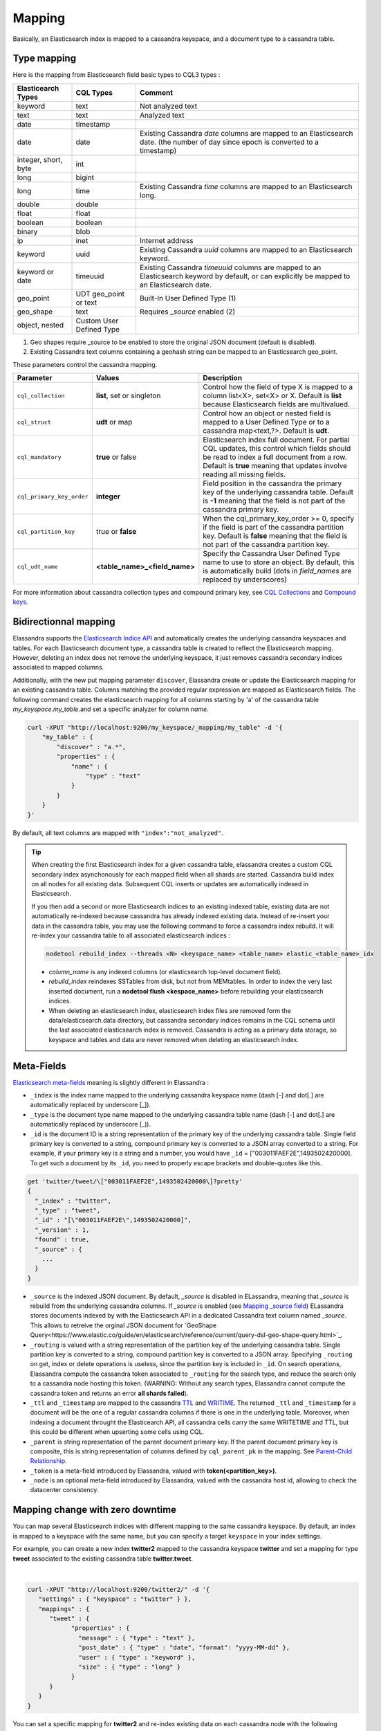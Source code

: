 Mapping
=======

Basically, an Elasticsearch index is mapped to a cassandra keyspace, and a document type to a cassandra table.

Type mapping
------------

Here is the mapping from Elasticsearch field basic types to CQL3 types :

.. cssclass:: table-bordered

+----------------------+--------------------------+------------------------------------------------------------------------------------------+
| Elasticearch Types   | CQL Types                | Comment                                                                                  |
+======================+==========================+==========================================================================================+
| keyword              | text                     | Not analyzed text                                                                        |
+----------------------+--------------------------+------------------------------------------------------------------------------------------+
| text                 | text                     | Analyzed text                                                                            |
+----------------------+--------------------------+------------------------------------------------------------------------------------------+
| date                 | timestamp                |                                                                                          |
+----------------------+--------------------------+------------------------------------------------------------------------------------------+
| date                 | date                     | Existing Cassandra *date* columns are mapped to an Elasticsearch date.                   |
|                      |                          | (the number of day since epoch is converted to a timestamp)                              |
+----------------------+--------------------------+------------------------------------------------------------------------------------------+
| integer, short, byte | int                      |                                                                                          |
+----------------------+--------------------------+------------------------------------------------------------------------------------------+
| long                 | bigint                   |                                                                                          |
+----------------------+--------------------------+------------------------------------------------------------------------------------------+
| long                 | time                     | Existing Cassandra *time* columns are mapped to an Elasticsearch long.                   |
+----------------------+--------------------------+------------------------------------------------------------------------------------------+
| double               | double                   |                                                                                          |
+----------------------+--------------------------+------------------------------------------------------------------------------------------+
| float                | float                    |                                                                                          |
+----------------------+--------------------------+------------------------------------------------------------------------------------------+
| boolean              | boolean                  |                                                                                          |
+----------------------+--------------------------+------------------------------------------------------------------------------------------+
| binary               | blob                     |                                                                                          |
+----------------------+--------------------------+------------------------------------------------------------------------------------------+
| ip                   | inet                     | Internet address                                                                         |
+----------------------+--------------------------+------------------------------------------------------------------------------------------+
| keyword              | uuid                     | Existing Cassandra *uuid* columns are mapped to an Elasticsearch keyword.                |
+----------------------+--------------------------+------------------------------------------------------------------------------------------+
| keyword or date      | timeuuid                 | Existing Cassandra *timeuuid* columns are mapped to an Elasticsearch keyword by default, |
|                      |                          | or can explicitly be  mapped to an Elasticsearch date.                                   |
+----------------------+--------------------------+------------------------------------------------------------------------------------------+
| geo_point            | UDT geo_point or text    | Built-In User Defined Type (1)                                                           |
+----------------------+--------------------------+------------------------------------------------------------------------------------------+
| geo_shape            | text                     | Requires *_source* enabled (2)                                                           |
+----------------------+--------------------------+------------------------------------------------------------------------------------------+
| object, nested       | Custom User Defined Type |                                                                                          |
+----------------------+--------------------------+------------------------------------------------------------------------------------------+

(1) Geo shapes require _source to be enabled to store the original JSON document (default is disabled).
(2) Existing Cassandra text columns containing a geohash string can be mapped to an Elasticsearch geo_point.

These parameters control the cassandra mapping.

.. cssclass:: table-bordered

+---------------------------+-------------------------------+------------------------------------------------------------------------------------------------------------------------------------------------------------------------------------------------------------------------+
| Parameter                 | Values                        | Description                                                                                                                                                                                                            |
+===========================+===============================+========================================================================================================================================================================================================================+
| ``cql_collection``        | **list**, set or singleton    | Control how the field of type X is mapped to a column list<X>, set<X> or X. Default is **list** because Elasticsearch fields are multivalued.                                                                          |
+---------------------------+-------------------------------+------------------------------------------------------------------------------------------------------------------------------------------------------------------------------------------------------------------------+
| ``cql_struct``            | **udt** or map                | Control how an object or nested field is mapped to a User Defined Type or to a cassandra map<text,?>. Default is **udt**.                                                                                              |
+---------------------------+-------------------------------+------------------------------------------------------------------------------------------------------------------------------------------------------------------------------------------------------------------------+
| ``cql_mandatory``         | **true** or false             | Elasticsearch index full document. For partial CQL updates, this control which fields should be read to index a full document from a row. Default is **true** meaning that updates involve reading all missing fields. |
+---------------------------+-------------------------------+------------------------------------------------------------------------------------------------------------------------------------------------------------------------------------------------------------------------+
| ``cql_primary_key_order`` | **integer**                   | Field position in the cassandra the primary key of the underlying cassandra table. Default is **-1** meaning that the field is not part of the cassandra primary key.                                                  |
+---------------------------+-------------------------------+------------------------------------------------------------------------------------------------------------------------------------------------------------------------------------------------------------------------+
| ``cql_partition_key``     | true or **false**             | When the cql_primary_key_order >= 0, specify if the field is part of the cassandra partition key. Default is **false** meaning that the field is not part of the cassandra partition key.                              |
+---------------------------+-------------------------------+------------------------------------------------------------------------------------------------------------------------------------------------------------------------------------------------------------------------+
| ``cql_udt_name``          | **<table_name>_<field_name>** | Specify the Cassandra User Defined Type name to use to store an object. By default, this is automatically build (dots in *field_names* are replaced by underscores)                                                    |
+---------------------------+-------------------------------+------------------------------------------------------------------------------------------------------------------------------------------------------------------------------------------------------------------------+

For more information about cassandra collection types and compound primary key, see `CQL Collections <https://docs.datastax.com/en/cql/3.1/cql/cql_using/use_collections_c.html>`_ and `Compound keys <https://docs.datastax.com/en/cql/3.1/cql/ddl/ddl_compound_keys_c.html>`_.


Bidirectionnal mapping
----------------------

Elassandra supports the `Elasticsearch Indice API <https://www.elastic.co/guide/en/elasticsearch/reference/current/indices.html>`_ and automatically creates the underlying cassandra keyspaces and tables.
For each Elasticsearch document type, a cassandra table is created to reflect the Elasticsearch mapping. However, deleting an index does not remove the underlying keyspace, it just removes cassandra secondary indices associated to mapped columns.

Additionally, with the new put mapping parameter ``discover``, Elassandra create or update the Elasticsearch mapping for an existing cassandra table.
Columns matching the provided regular expression are mapped as Elasticsearch fields. The following command creates the elasticsearch mapping for all columns starting by 'a' of the cassandra table *my_keyspace.my_table*.and set a specific analyzer for column *name*.

.. code::

   curl -XPUT "http://localhost:9200/my_keyspace/_mapping/my_table" -d '{
       "my_table" : {
           "discover" : "a.*",
           "properties" : {
               "name" : {
                   "type" : "text"
               }
           }
       }
   }'


By default, all text columns are mapped with ``"index":"not_analyzed"``.

.. TIP::
   When creating the first Elasticsearch index for a given cassandra table, elassandra creates a custom CQL secondary index asynchonously for each mapped field when all shards are started.
   Cassandra build index on all nodes for all existing data. Subsequent CQL inserts or updates are automatically indexed in Elasticsearch.
   
   If you then add a second or more Elasticsearch indices to an existing indexed table, existing data are not automatically re-indexed because cassandra has already indexed existing data.
   Instead of re-insert your data in the cassandra table, you may use the following command to force a cassandra index rebuild. It will re-index your cassandra table to all associated elasticsearch indices :

   .. code::

      nodetool rebuild_index --threads <N> <keyspace_name> <table_name> elastic_<table_name>_idx

   * *column_name* is any indexed columns (or elasticsearch top-level document field).
   * *rebuild_index* reindexes SSTables from disk, but not from MEMtables. In order to index the very last inserted document, run a **nodetool flush <kespace_name>** before rebuilding your elasticsearch indices.
   * When deleting an elasticsearch index, elasticsearch index files are removed form the data/elasticsearch.data directory, but cassandra secondary indices remains in the CQL schema until the last associated elasticsearch index is removed. Cassandra is acting as a primary data storage, so keyspace and tables and data are never removed when deleting an elasticsearch index.

Meta-Fields
-----------

`Elasticsearch meta-fields <https://www.elastic.co/guide/en/elasticsearch/reference/current/mapping-fields.html>`_ meaning is slightly different in Elassandra :

* ``_index`` is the index name mapped to the underlying cassandra keyspace name (dash [-] and dot[.] are automatically replaced by underscore [_]).
* ``_type`` is the document type name mapped to the underlying cassandra table name (dash [-] and dot[.] are automatically replaced by underscore [_]).
* ``_id`` is the document ID is a string representation of the primary key of the underlying cassandra table. Single field primary key is converted to a string, compound primary key is converted to a JSON array converted to a string. For example, if your primary key is a string and a number, you would have ``_id`` = [\"003011FAEF2E\",1493502420000]. To get such a document by its ``_id``, you need to properly escape brackets and double-quotes like this.
   
.. code::

   get 'twitter/tweet/\["003011FAEF2E",1493502420000\]?pretty'
   {
     "_index" : "twitter",
     "_type" : "tweet",
     "_id" : "[\"003011FAEF2E\",1493502420000]",
     "_version" : 1,
     "found" : true,
     "_source" : {
       ...
     }
   }
       
* ``_source`` is the indexed JSON document. By default, *_source* is disabled in ELassandra, meaning that *_source* is rebuild from the underlying cassandra columns. If *_source* is enabled (see `Mapping _source field <https://www.elastic.co/guide/en/elasticsearch/reference/current/mapping-source-field.html>`_) ELassandra stores documents indexed by with the Elasticsearch API in a dedicated Cassandra text column named *_source*. This allows to retreive the orginal JSON document for `GeoShape Query<https://www.elastic.co/guide/en/elasticsearch/reference/current/query-dsl-geo-shape-query.html>`_.
* ``_routing`` is valued with a string representation of the partition key of the underlying cassandra table. Single partition key is converted to a string, compound partition key is converted to a JSON array. Specifying ``_routing`` on get, index or delete operations is useless, since the partition key is included in ``_id``. On search operations, Elassandra compute the cassandra token associated to ``_routing`` for the search type, and reduce the search only to a cassandra node hosting this token. (WARNING: Without any search types, Elassandra cannot compute the cassandra token and returns an error **all shards failed**).
* ``_ttl``  and ``_timestamp`` are mapped to the cassandra `TTL <https://docs.datastax.com/en/cql/3.1/cql/cql_using/use_ttl_t.html>`_ and `WRITIME <https://docs.datastax.com/en/cql/3.1/cql/cql_using/use_writetime.html>`_. The returned ``_ttl``  and ``_timestamp`` for a document will be the one of a regular cassandra columns if there is one in the underlying table. Moreover, when indexing a document throught the Elasticearch API, all cassandra cells carry the same WRITETIME and TTL, but this could be different when upserting some cells using CQL.
* ``_parent`` is string representation of the parent document primary key. If the parent document primary key is composite, this is string representation of columns defined by ``cql_parent_pk`` in the mapping. See `Parent-Child Relationship`_.
* ``_token`` is a meta-field introduced by Elassandra, valued with **token(<partition_key>)**.
* ``_node`` is an optional meta-field introduced by Elassandra, valued with the cassandra host id, allowing to check the datacenter consistency.

Mapping change with zero downtime
---------------------------------

You can map several Elasticsearch indices with different mapping to the same cassandra keyspace.
By default, an index is mapped to a keyspace with the same name, but you can specify a target ``keyspace`` in your index settings.

For example, you can create a new index **twitter2** mapped to the cassandra keyspace **twitter** and set a mapping for type **tweet** associated to the existing cassandra table **twitter.tweet**.

.. image:: images/elassandra-multi-index.jpg

|

.. code::

   curl -XPUT "http://localhost:9200/twitter2/" -d '{
      "settings" : { "keyspace" : "twitter" } },
      "mappings" : {
         "tweet" : {
               "properties" : {
                 "message" : { "type" : "text" },
                 "post_date" : { "type" : "date", "format": "yyyy-MM-dd" },
                 "user" : { "type" : "keyword" },
                 "size" : { "type" : "long" }
               }
         }
      }
   }

You can set a specific mapping for **twitter2** and re-index existing data on each cassandra node with the following command (indices are named **elastic_<tablename>_idx**).

.. code::

   nodetool rebuild_index [--threads <N>] twitter tweet elastic_tweet_idx

By default, **rebuild_index** use only one thread, but Elassandra supports multi-threaded index rebuild with the new parameter **--threads**.
Index name is <elastic>_<table_name>_idx where *column_name* is any indexed column name.
Once your **twitter2** index is ready, set an alias **twitter** for **twitter2** to switch from the old mapping to the new one, and delete the old **twitter** index.

.. code::

   curl -XPOST "http://localhost:9200/_aliases" -d '{ "actions" : [ { "add" : { "index" : "twitter2", "alias" : "twitter" } } ] }'
   curl -XDELETE "http://localhost:9200/twitter"

Partitioned Index
-----------------

`Elasticsearch TTL <https://www.elastic.co/guide/en/elasticsearch/reference/current/mapping-ttl-field.html>`_ support is deprecated since Elasticsearch 2.0 and the
Elasticsearch TTLService is disabled in Elassandra. Rather than periodically looking for expired documents, Elassandra supports partitioned index allowing to manage per time-frame indices.
Thus, old data can be removed by simply deleting old indices.

Partitioned index also allows to index more than 2^31 documents on a node (2^31 is the lucene max documents per index).

An index partition function acts as a selector when many indices are associated to a cassandra table. A partition function is defined by 3 or more fields separated by a space character :

* Function name.
* Index name pattern.
* 1 to N document field names.

The target index name is the result your partition function,

A partition function must implements the java interface **org.elassandra.index.PartitionFunction**. Two implementation classes are provided :

* **StringFormatPartitionFunction** (the default) based on the JDK function `String.format(Locale locale, <parttern>,<arg1>,...) <https://docs.oracle.com/javase/8/docs/api/java/lang/String.html>`_.
* **MessageFormatPartitionFunction** based on the JDK function `MessageFormat.format(<parttern>,<arg1>,...) <https://docs.oracle.com/javase/8/docs/api/java/text/MessageFormat.html#format-java.lang.String-java.lang.Object...->`_.

Index partition function are stored in a map, so a given index function is executed exactly once for all mapped index.
For example, the **toYearIndex** function generates the target index **logs_<year>** depending on the value of the **date_field** for each document (or row).

|

.. image:: images/elassandra-partition-function.jpg

|

You can define each per-year index as follow, with the same ``index.partition_function`` for all **logs_<year>**.
All those indices will be mapped to the keyspace **logs**, and all columns of the table **mylog** automatically mapped to the document type **mylog**.

.. code::

   curl -XPUT "http://localhost:9200/logs_2016" -d '{
     "settings": {
         "keyspace":"logs",
         "index.partition_function":"toYearIndex logs_{0,date,yyyy} date_field",
         "index.partition_function_class":"MessageFormatPartitionFunction"
     },
     "mappings": {
         "mylog" : { "discover" : ".*" }
     }
   }'

.. TIP::
   Partition function is executed for each indexed document, so if write throughput is a concern, you should choose an efficient implementation class.
    
To remove an old index.

.. code::

   curl -XDELETE "http://localhost:9200/logs_2013"

`Cassandra TTL <https://docs.datastax.com/en/cql/3.1/cql/cql_using/use_expire_c.html>`_ can be used in conjunction with partitioned index to automatically removed rows during the normal cassandra compaction and repair processes when ``index_on_compaction`` is *true*, but this introduce a lucene merge overhead because document are re-indexed when compacting. You can also use the `DateTieredCompactionStrategy <http://www.datastax.com/dev/blog/dtcs-notes-from-the-field>`_ to the `TimeWindowTieredCompactionStrategy <http://www.datastax.com/dev/blog/twtcs-notes-from-the-field>`_ to improve performance of time series-like workloads.


Object and Nested mapping
-------------------------

By default, Elasticsearch `Object or nested types <https://www.elastic.co/guide/en/elasticsearch/reference/current/mapping-object-type.html>`_ are mapped to dynamically created Cassandra `User Defined Types <https://docs.datastax.com/en/cql/3.1/cql/cql_using/cqlUseUDT.html>`_.

.. code::

   curl -XPUT 'http://localhost:9200/twitter/tweet/1' -d '{
        "user" : {
            "name" : {
                "first_name" : "Vincent",
                "last_name" : "Royer"
            },
            "uid" : "12345"
        },
        "message" : "This is a tweet!"
   }'

   curl -XGET 'http://localhost:9200/twitter/tweet/1/_source'
   {"message":"This is a tweet!","user":{"uid":["12345"],"name":[{"first_name":["Vincent"],"last_name":["Royer"]}]}}

The resulting cassandra user defined types and table.

.. code::

   cqlsh>describe keyspace twitter;
   CREATE TYPE twitter.tweet_user (
       name frozen<list<frozen<tweet_user_name>>>,
       uid frozen<list<text>>
   );

   CREATE TYPE twitter.tweet_user_name (
       last_name frozen<list<text>>,
       first_name frozen<list<text>>
   );

   CREATE TABLE twitter.tweet (
       "_id" text PRIMARY KEY,
       message list<text>,
       person list<frozen<tweet_person>>
   )

   cqlsh> select * from twitter.tweet;
   _id  | message              | user
   -----+----------------------+-----------------------------------------------------------------------------
   1 | ['This is a tweet!'] | [{name: [{last_name: ['Royer'], first_name: ['Vincent']}], uid: ['12345']}]


Dynamic mapping of Cassandra Map
--------------------------------

Nested document can be mapped to `User Defined Type <https://docs.datastax.com/en/cql/3.1/cql/cql_using/cqlUseUDT.html>`_ or to CQL `map <http://docs.datastax.com/en/cql/3.1/cql/cql_using/use_map_t.html#toc_pane>`_ having a *text* key.
In the following example, the cassandra map is automatically mapped with ``cql_mandatory:true``, so a partial CQL update cause a read of the whole map to re-index a document in the elasticsearch index.

.. code::

   cqlsh>CREATE KEYSPACE IF NOT EXISTS twitter WITH replication={ 'class':'NetworkTopologyStrategy', 'dc1':'1' };
   cqlsh>CREATE TABLE twitter.user (
      name text,
      attrs map<text,text>,
      PRIMARY KEY (name)
   );
   cqlsh>INSERT INTO twitter.user (name,attrs) VALUES ('bob',{'email':'bob@gmail.com','firstname':'bob'});

Create the type mapping from the cassandra table and search for the *bob* entry.

.. code::

   curl -XPUT "http://localhost:9200/twitter/_mapping/user" -d '{ "user" : { "discover" : ".*" }}'
   {"acknowledged":true}

   curl -XGET 'http://localhost:9200/twitter/_mapping/user?pretty=true'
   {
     "twitter" : {
       "mappings" : {
         "user" : {
           "properties" : {
             "attrs" : {
               "type" : "nested",
               "cql_struct" : "map",
               "cql_collection" : "singleton",
               "properties" : {
                 "email" : {
                   "type" : "keyword"
                 },
                 "firstname" : {
                   "type" : "keyword"
                 }
               }
             },
             "name" : {
               "type" : "keyword",
               "cql_collection" : "singleton",
               "cql_partition_key" : true,
               "cql_primary_key_order" : 0
             }
           }
         }
       }
     }
   }

   curl -XGET "http://localhost:9200/twitter/user/bob?pretty=true"
   {
     "_index" : "twitter",
     "_type" : "user",
     "_id" : "bob",
     "_version" : 0,
     "found" : true,
     "_source":{"name":"bob","attrs":{"email":"bob@gmail.com","firstname":"bob"}}
   }

Now insert a new entry in the attrs map column and search for a nested field `attrs.city:paris`.

.. code::

   cqlsh>UPDATE twitter.user SET attrs = attrs + { 'city':'paris' } WHERE name = 'bob';

   curl -XGET "http://localhost:9200/twitter/_search?pretty=true" -d '{
   "query":{
       "nested":{
               "path":"attrs",
               "query":{ "match": {"attrs.city":"paris" } }
                }
           }
   }'
   {
     "took" : 3,
     "timed_out" : false,
     "_shards" : {
       "total" : 1,
       "successful" : 1,
       "failed" : 0
     },
     "hits" : {
       "total" : 1,
       "max_score" : 2.3862944,
       "hits" : [ {
         "_index" : "twitter",
         "_type" : "user",
         "_id" : "bob",
         "_score" : 2.3862944,
         "_source":{"attrs":{"city":"paris","email":"bob@gmail.com","firstname":"bob"},"name":"bob"}
       } ]
     }
   }

Dynamic Template with Dynamic Mapping
.....................................

Dynamic templates can be used when creating a dynamic field from a Cassandra map.

.. code::

   "mappings" : {
         "event_test" : {
            "dynamic_templates": [
                   { "strings_template": {
                         "match": "strings.*", 
                         "mapping": {
                             "type": "keyword"
                         }
                   }}
               ],
           "properties" : {
             "id" : {
               "type" : "keyword",
               "cql_collection" : "singleton",
               "cql_partition_key" : true,
               "cql_primary_key_order" : 0
             },
             "strings" : {
               "type" : "object",
               "cql_struct" : "map",
               "cql_collection" : "singleton"
             }
           }
         }
   }
   
Then, a new entry *key1* in the underlying cassandra map will have the following mapping:

.. code::

   "mappings" : {
          "event_test" : {
            "dynamic_templates" : [ {
              "strings_template" : {
                "mapping" : {
                  "type" : "keyword",
                  "doc_values" : true
                },
                "match" : "strings.*"
              }
            } ],
            "properties" : {
              "strings" : {
                "cql_struct" : "map",
                "cql_collection" : "singleton",
                "type" : "nested",
                "properties" : {
                  "key1" : {
                    "type" : "keyword"
                  }
              },
              "id" : {
                "type" : "keyword",
                "cql_partition_key" : true,
                "cql_primary_key_order" : 0,
                "cql_collection" : "singleton"
              }
            }
          }
        }    

Note that because doc_values is true by default for a not analyzed field, it does not appear in the mapping.

Parent-Child Relationship
-------------------------

Elassandra supports `parent-child relationship <https://www.elastic.co/guide/en/elasticsearch/guide/current/parent-child.html>`_ when parent and child document
are located on the same cassandra node. This condition is met :

* when running a single node cluster,
* when the keyspace replication factor equals the number of nodes or
* when the parent and child documents share the same cassandra partition key, as shown in the following example.

Create an index company (a cassandra keyspace), a cassandra table, insert 2 rows and map this table as document type employee.

.. code::

   cqlsh <<EOF
   CREATE KEYSPACE IF NOT EXISTS company WITH replication={ 'class':'NetworkTopologyStrategy', 'dc1':'1' };
   CREATE TABLE company.employee (
   "_parent" text,
   "_id" text,
   name text,
   dob timestamp,
   hobby text,
   primary key (("_parent"),"_id")
   );
   INSERT INTO company.employee ("_parent","_id",name,dob,hobby) VALUES ('london','1','Alice Smith','1970-10-24','hiking');
   INSERT INTO company.employee ("_parent","_id",name,dob,hobby) VALUES ('london','2','Alice Smith','1990-10-24','hiking');
   EOF

   curl -XPUT "http://$NODE:9200/company2" -d '{
      "mappings" : {
       "employee" : {
               "discover" : ".*",
               "_parent"  : { "type": "branch", "cql_parent_pk":"branch" }
           }
       }
   }'
   curl -XPOST "http://127.0.0.1:9200/company/branch/_bulk" -d '
   { "index": { "_id": "london" }}
   { "district": "London Westminster", "city": "London", "country": "UK" }
   { "index": { "_id": "liverpool" }}
   { "district": "Liverpool Central", "city": "Liverpool", "country": "UK" }
   { "index": { "_id": "paris" }}
   { "district": "Champs Élysées", "city": "Paris", "country": "France" }
   '

Search for documents having children document of type *employee* with *dob* date greater than 1980.

.. code::

   curl -XGET "http://$NODE:9200/company2/branch/_search?pretty=true" -d '{
     "query": {
       "has_child": {
         "type": "employee",
         "query": {
           "range": {
             "dob": {
               "gte": "1980-01-01"
             }
           }
         }
       }
     }
   }'

Search for employee documents having a parent document where *country* match UK.

.. code::

   curl -XGET "http://$NODE:9200/company2/employee/_search?pretty=true" -d '{
     "query": {
       "has_parent": {
         "parent_type": "branch",
         "query": {
           "match": { "country": "UK"
           }
         }
       }
     }
   }'



Indexing Cassandra static columns
---------------------------------

When a Cassandra table have one or more clustering columns, a `static columns <http://docs.datastax.com/en/cql/3.1/cql/cql_reference/refStaticCol.html>`_ is shared by all the rows with the same partition key.

.. image:: images/cassandra-wide-row.png

Each time a static columns is modified, a document containing the partition key and only static columns is indexed in Elasticserach.
By default, static columns are not indexed with every `wide rows <http://www.planetcassandra.org/blog/wide-rows-in-cassandra-cql/>`_ because any update on a static column would require reindexation of all wide rows.
However, you can request for fields backed by a static columns on any get/search request.

The following example demonstrates how to use static columns to store meta information of a timeserie.

.. code::

   curl -XPUT "http://localhost:9200/test" -d '{
      "mappings" : {
          "timeseries" : {
            "properties" : {
              "t" : {
                "type" : "date",
                "format" : "strict_date_optional_time||epoch_millis",
                "cql_primary_key_order" : 1,
                "cql_collection" : "singleton"
              },
              "meta" : {
                "type" : "nested",
                "cql_struct" : "map",
                "cql_static_column" : true,
                "cql_collection" : "singleton",
                "include_in_parent" : true,
                "index_static_document": true,
                "index_static_columns": true,
                "properties" : {
                  "region" : {
                    "type" : "string"
                  }
                }
              },
              "v" : {
                "type" : "double",
                "cql_collection" : "singleton"
              },
              "m" : {
                "type" : "string",
                "cql_partition_key" : true,
                "cql_primary_key_order" : 0,
                "cql_collection" : "singleton"
              }
            }
          }
     }
   }'

   cqlsh <<EOF
   INSERT INTO test.timeseries (m, t, v) VALUES ('server1-cpu', '2016-04-10 13:30', 10);
   INSERT INTO test.timeseries (m, t, v) VALUES ('server1-cpu', '2016-04-10 13:31', 20);
   INSERT INTO test.timeseries (m, t, v) VALUES ('server1-cpu', '2016-04-10 13:32', 15);
   INSERT INTO test.timeseries (m, meta) VALUES ('server1-cpu', { 'region':'west' } );
   SELECT * FROM test.timeseries;
   EOF

    m           | t                           | meta               | v
   -------------+-----------------------------+--------------------+----
    server1-cpu | 2016-04-10 11:30:00.000000z | {'region': 'west'} | 10
    server1-cpu | 2016-04-10 11:31:00.000000z | {'region': 'west'} | 20
    server1-cpu | 2016-04-10 11:32:00.000000z | {'region': 'west'} | 15


Search for wide rows only where v=10 and fetch the meta.region field.

.. code::

   curl -XGET "http://localhost:9200/test/timeseries/_search?pretty=true&q=v:10&fields=m,t,v,meta.region,_source"

   "hits" : [ {
         "_index" : "test",
         "_type" : "timeseries",
         "_id" : "[\"server1-cpu\",1460287800000]",
         "_score" : 1.9162908,
         "_routing" : "server1-cpu",
         "_source" : {
               "t" : "2016-04-10T11:30:00.000Z",
               "v" : 10.0,
               "meta" : { "region" : "west" },
               "m" : "server1-cpu"
         },
         "fields" : {
           "meta.region" : [ "west" ],
           "t" : [ "2016-04-10T11:30:00.000Z" ],
           "m" : [ "server1-cpu" ],
           "v" : [ 10.0 ]
         }
       } ]

Search for rows where meta.region=west, returns only a static document (i.e. document containg the partition key and static columns) because ``index_static_document`` is true.

.. code::

   curl -XGET "http://localhost:9200/test/timeseries/_search?pretty=true&q=meta.region:west&fields=m,t,v,meta.region"
   "hits" : {
       "total" : 1,
       "max_score" : 1.5108256,
       "hits" : [ {
         "_index" : "test",
         "_type" : "timeseries",
         "_id" : "server1-cpu",
         "_score" : 1.5108256,
         "_routing" : "server1-cpu",
         "fields" : {
           "m" : [ "server1-cpu" ],
           "meta.region" : [ "west" ]
         }
       } ]

If needed, you can change the default behavior for a specific cassandra table (or elasticsearch document type), by using the following custom metadata :

* ``index_static_document`` controls whether or not static document (i.e. document containg the partition key and static columns) are indexed (default is *false*).
* ``index_static_only`` if *true*, it ony indexes static documents with partition key as ``_id`` and static columns as fields.
* ``index_static_columns`` controls whether or not static columns are included in indexed documents (default is *false*).

Be careful, if ``index_static_document``=*false* and ``index_static_only``=*true*, it does not index any document. In our example with the following mapping, static columns are indexed in every documents, allowing to search on.

.. code::

   curl -XPUT http://localhost:9200/test/_mapping/timeseries -d '{ 
      "timeseries": { 
         "discover" : ".*", 
         "_meta": { 
            "index_static_document":true, 
            "index_static_columns":true 
         } 
      }
   }'
   
Elassandra as a JSON-REST Gateway
---------------------------------

When dynamic mapping is disabled and a mapping type has no indexed field, elassandra nodes can act as a JSON-REST gateway for cassandra to get, set or delete a cassandra row without any indexing overhead.
In this case, the mapping may be use to cast types or format date fields, as shown below.

.. code::

   CREATE TABLE twitter.tweet (
       "_id" text PRIMARY KEY,
       message list<text>,
       post_date list<timestamp>,
       size list<bigint>,
       user list<text>
   )
   
   curl -XPUT "http://$NODE:9200/twitter/" -d'{ 
      "settings":{ "index.mapper.dynamic":false }, 
      "mappings":{
         "tweet":{ 
            "properties":{ 
               "size":     { "type":"long", "index":"no" },
               "post_date":{ "type":"date", "index":"no", "format" : "strict_date_optional_time||epoch_millis" }
             }
         }
      }
   }'

As the result, you can index, get or delete a cassandra row, including any column of your cassandra table.

.. code::

   curl -XPUT "http://localhost:9200/twitter/tweet/1?consistency=one" -d '{
        "user" : "vince",
        "post_date" : "2009-11-15T14:12:12",
        "message" : "look at Elassandra !!",
        "size": 50
   }'
   {"_index":"twitter","_type":"tweet","_id":"1","_version":1,"_shards":{"total":1,"successful":1,"failed":0},"created":true}
   
   $ curl -XGET "http://localhost:9200/twitter/tweet/1?pretty=true&fields=message,user,size,post_date'
   {
     "_index" : "twitter",
     "_type" : "tweet",
     "_id" : "1",
     "_version" : 1,
     "found" : true,
     "fields" : {
       "size" : [ 50 ],
       "post_date" : [ "2009-11-15T14:12:12.000Z" ],
       "message" : [ "look at Elassandra !!" ],
       "user" : [ "vince" ]
     }
   }

   $ curl -XDELETE "http://localhost:9200/twitter/tweet/1?pretty=true'
   {
     "found" : true,
     "_index" : "twitter",
     "_type" : "tweet",
     "_id" : "1",
     "_version" : 0,
     "_shards" : {
       "total" : 1,
       "successful" : 1,
       "failed" : 0
     }
   }


Check Cassandra consistency with elasticsearch
----------------------------------------------

When the ``index.include_node = true``  (default is false), the ``_node`` metafield containing the Cassandra host id is included in every indexed document.
This allows to to distinguish multiple copies of a document when the datacenter replication factor is greater than one. Then a token range aggregation allows to count the number of documents for each token range and for each Cassandra node.


In the following example, we have 1000 accounts documents in a keyspace with RF=2 in a two nodes datacenter, and each token ranges have the same number of document for the two nodes.

.. code::

   curl -XGET "http://$NODE:9200/accounts/_search?pretty=true&size=0" -d'{
           "aggs" : {
               "tokens" : {
                   "token_range" : { 
                      "field" : "_token" 
                    },
                   "aggs": { 
                      "nodes" : { 
                         "terms" : { "field" : "_node" } 
                      } 
                   }
               }
           }
       }'
   {
     "took" : 23,
     "timed_out" : false,
     "_shards" : {
       "total" : 2,
       "successful" : 2,
       "failed" : 0
     },
     "hits" : {
       "total" : 2000,
       "max_score" : 0.0,
       "hits" : [ ]
     },
     "aggregations" : {
       "tokens" : {
         "buckets" : [ {
           "key" : "(-9223372036854775807,-4215073831085397715]",
           "from" : -9223372036854775807,
           "from_as_string" : "-9223372036854775807",
           "to" : -4215073831085397715,
           "to_as_string" : "-4215073831085397715",
           "doc_count" : 562,
           "nodes" : {
             "doc_count_error_upper_bound" : 0,
             "sum_other_doc_count" : 0,
             "buckets" : [ {
               "key" : "528b78d3-fae9-49ae-969a-96668566f1c3",
               "doc_count" : 281
             }, {
               "key" : "7f0b782e-5b75-409b-85e9-f5f96a75a7dc",
               "doc_count" : 281
             } ]
           }
         }, {
           "key" : "(-4215073831085397714,7919694572960951318]",
           "from" : -4215073831085397714,
           "from_as_string" : "-4215073831085397714",
           "to" : 7919694572960951318,
           "to_as_string" : "7919694572960951318",
           "doc_count" : 1268,
           "nodes" : {
             "doc_count_error_upper_bound" : 0,
             "sum_other_doc_count" : 0,
             "buckets" : [ {
               "key" : "528b78d3-fae9-49ae-969a-96668566f1c3",
               "doc_count" : 634
             }, {
               "key" : "7f0b782e-5b75-409b-85e9-f5f96a75a7dc",
               "doc_count" : 634
             } ]
           }
         }, {
           "key" : "(7919694572960951319,9223372036854775807]",
           "from" : 7919694572960951319,
           "from_as_string" : "7919694572960951319",
           "to" : 9223372036854775807,
           "to_as_string" : "9223372036854775807",
           "doc_count" : 170,
           "nodes" : {
             "doc_count_error_upper_bound" : 0,
             "sum_other_doc_count" : 0,
             "buckets" : [ {
               "key" : "528b78d3-fae9-49ae-969a-96668566f1c3",
               "doc_count" : 85
             }, {
               "key" : "7f0b782e-5b75-409b-85e9-f5f96a75a7dc",
               "doc_count" : 85
             } ]
           }
         } ]
       }
     }
   }
   
Of course, according to your use case, you should add a filter to your query to ignore write operations occurring during the check.

